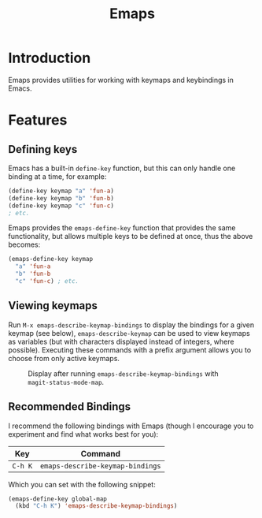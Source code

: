 #+TITLE: Emaps

* Introduction

Emaps provides utilities for working with keymaps and keybindings in Emacs.

* Features

** Defining keys

Emacs has a built-in ~define-key~ function, but this can only handle one binding
at a time, for example:

#+BEGIN_SRC emacs-lisp
(define-key keymap "a" 'fun-a)
(define-key keymap "b" 'fun-b)
(define-key keymap "c" 'fun-c)
; etc.
#+END_SRC

Emaps provides the ~emaps-define-key~ function that provides the same
functionality, but allows multiple keys to be defined at once, thus the
above becomes:

#+BEGIN_SRC emacs-lisp
(emaps-define-key keymap
  "a" 'fun-a
  "b" 'fun-b
  "c" 'fun-c) ; etc.
#+END_SRC

** Viewing keymaps

Run ~M-x emaps-describe-keymap-bindings~ to display the
bindings for a given keymap (see below),
~emaps-describe-keymap~ can be used to view keymaps as
variables (but with characters displayed instead of integers,
where possible). Executing these commands with a prefix
argument allows you to choose from only active keymaps.

#+CAPTION: Display after running ~emaps-describe-keymap-bindings~ with ~magit-status-mode-map~.
#+NAME:   fig:emaps-describe-keymap-bindings-magit-status-mode-map
[[./images/emaps-describe-keymap-bindings.png]]

** Recommended Bindings

I recommend the following bindings with Emaps (though I
encourage you to experiment and find what works best for you):

| Key     | Command                          |
|---------+----------------------------------|
| ~C-h K~ | ~emaps-describe-keymap-bindings~ |

Which you can set with the following snippet:

#+BEGIN_SRC emacs-lisp
  (emaps-define-key global-map
    (kbd "C-h K") 'emaps-describe-keymap-bindings)
#+END_SRC
